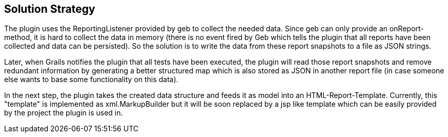 [[section-solution-strategy]]
== Solution Strategy

The plugin uses the +ReportingListener+ provided by geb to collect the needed data.
Since geb can only provide an +onReport+-method, it is hard to collect the data
in memory (there is no event fired by Geb which tells the plugin that all reports
have been collected and data can be persisted). So the solution is to write the
data from these report snapshots to a file as JSON strings.

Later, when Grails notifies the plugin that all tests have been executed, the plugin
will read those report snapshots and remove redundant information by generating a
better structured map which is also stored as JSON in another report file (in case
someone else wants to base some functionality on this data).

In the next step, the plugin takes the created data structure and feeds it as model
into an HTML-Report-Template. Currently, this "template" is implemented as
+xml.MarkupBuilder+ but it will be soon replaced by a jsp like template which can
be easily provided by the project the plugin is used in.
